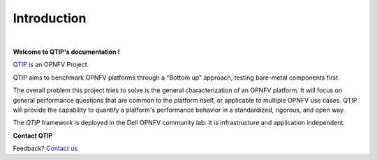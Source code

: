 Introduction
============

.. This work is licensed under a Creative Commons Attribution 4.0 International License.
.. http://creativecommons.org/licenses/by/4.0
.. (c) <optionally add copywriters name>
.. two dots create a comment. please leave this logo at the top of each of your rst files.
.. image:: ../etc/opnfv-logo.png
  :height: 40
  :width: 200
  :alt: OPNFV
  :align: left
.. these two pipes are to seperate the logo from the first title

|

**Welcome to QTIP's documentation !**

.. _QTIP: https://wiki.opnfv.org/platform_performance_benchmarking

QTIP_ is an OPNFV Project.

QTIP aims to benchmark OPNFV platforms through a "Bottom up" approach, testing bare-metal components first.

The overall problem this project tries to solve is the general characterization of an OPNFV platform.
It will focus on general performance questions that are common to the platform itself, or applicable to multiple OPNFV use cases.
QTIP will provide the capability to quantify a platform's performance behavior in a standardized, rigorous, and open way.

The *QTIP* framework is deployed in the Dell OPNFV community lab. It is
infrastructure and application independent.

.. _Pharos: https://wiki.opnfv.org/pharos
.. seealso:: Pharos_ for information on OPNFV community labs.

**Contact QTIP**

Feedback? `Contact us`_

.. _Contact us: opnfv-users@lists.opnfv.org

